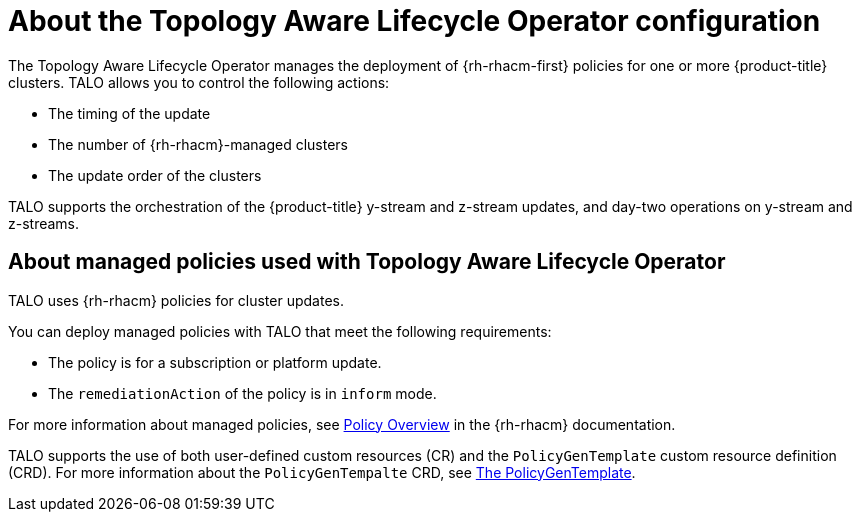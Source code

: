 // Module included in the following assemblies:
// Epic CNF-2600 (CNF-2133) (4.10), Story TELCODOCS-285
// * scalability_and_performance/cnf-topology-aware-lifecycle-operator.adoc

:_content-type: CONCEPT
[id="cnf-about-topology-aware-lifecycle-operator-config_{context}"]
= About the Topology Aware Lifecycle Operator configuration

The Topology Aware Lifecycle Operator manages the deployment of {rh-rhacm-first} policies for one or more {product-title} clusters. TALO allows you to control the following actions:

* The timing of the update
* The number of {rh-rhacm}-managed clusters
* The update order of the clusters

TALO supports the orchestration of the {product-title} y-stream and z-stream updates, and day-two operations on y-stream and z-streams.

[id="cnf-about-topology-aware-lifecycle-operator-about-policies_{context}"]
== About managed policies used with Topology Aware Lifecycle Operator

TALO uses {rh-rhacm} policies for cluster updates.

You can deploy managed policies with TALO that meet the following requirements:

* The policy is for a subscription or platform update.
* The `remediationAction` of the policy is in `inform` mode.

For more information about managed policies, see link:https://access.redhat.com/documentation/en-us/red_hat_advanced_cluster_management_for_kubernetes/2.4/html-single/governance/index#policy-overview[Policy Overview] in the {rh-rhacm} documentation.

TALO supports the use of both user-defined custom resources (CR) and the `PolicyGenTemplate` custom resource definition (CRD). For more information about the `PolicyGenTempalte` CRD, see link:https://docs.openshift.com/container-platform/latest/scalability_and_performance/ztp-deploying-disconnected.html#ztp-the-policygentemplate_ztp-deploying-disconnected[The PolicyGenTemplate].